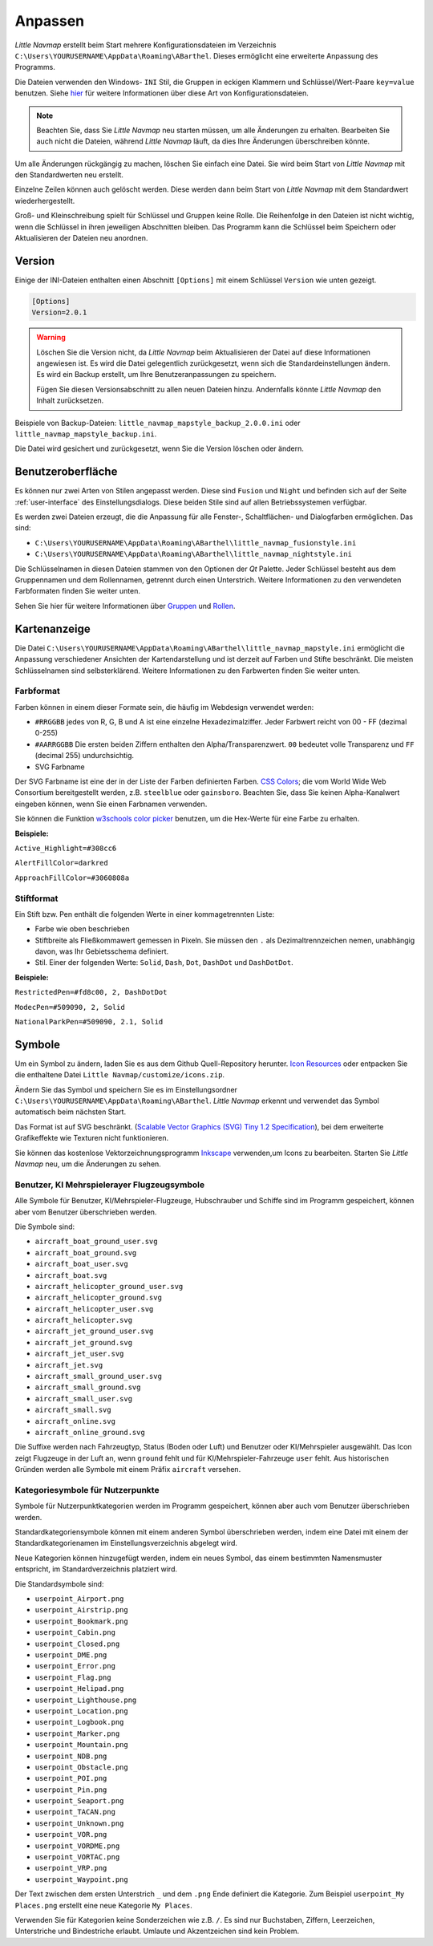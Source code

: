 Anpassen
--------

*Little Navmap* erstellt beim Start mehrere Konfigurationsdateien im
Verzeichnis ``C:\Users\YOURUSERNAME\AppData\Roaming\ABarthel``. Dieses
ermöglicht eine erweiterte Anpassung des Programms.

Die Dateien verwenden den Windows- ``INI`` Stil, die Gruppen in
eckigen Klammern und Schlüssel/Wert-Paare ``key=value`` benutzen. Siehe
`hier <https://de.wikipedia.org/wiki/Initialisierungsdatei>`__ für weitere
Informationen über diese Art von Konfigurationsdateien.

.. note::

        Beachten Sie, dass Sie *Little Navmap* neu starten müssen, um alle
        Änderungen zu erhalten. Bearbeiten Sie auch nicht die Dateien, während
        *Little Navmap* läuft, da dies Ihre Änderungen überschreiben könnte.

Um alle Änderungen rückgängig zu machen, löschen Sie einfach eine Datei.
Sie wird beim Start von *Little Navmap* mit den Standardwerten neu
erstellt.

Einzelne Zeilen können auch gelöscht werden. Diese werden dann beim Start von
*Little Navmap* mit dem Standardwert wiederhergestellt.

Groß- und Kleinschreibung spielt für Schlüssel und Gruppen keine Rolle. Die Reihenfolge
in den Dateien ist nicht wichtig, wenn die Schlüssel in ihren jeweiligen Abschnitten
bleiben. Das Programm kann die Schlüssel beim Speichern oder
Aktualisieren der Dateien neu anordnen.

.. _customize-version:

Version
^^^^^^^^

Einige der INI-Dateien enthalten einen Abschnitt ``[Options]`` mit einem
Schlüssel ``Version`` wie unten gezeigt.

.. code-block:: ini

   [Options]
   Version=2.0.1

.. warning::

      Löschen Sie die Version nicht, da *Little Navmap* beim Aktualisieren der Datei
      auf diese Informationen angewiesen ist. Es wird die Datei gelegentlich
      zurückgesetzt, wenn sich die Standardeinstellungen ändern. Es wird ein
      Backup erstellt, um Ihre Benutzeranpassungen zu speichern.

      Fügen Sie diesen Versionsabschnitt zu allen neuen Dateien hinzu.
      Andernfalls könnte *Little Navmap* den Inhalt zurücksetzen.

Beispiele von Backup-Dateien:
``little_navmap_mapstyle_backup_2.0.0.ini`` oder
``little_navmap_mapstyle_backup.ini``.

Die Datei wird gesichert und zurückgesetzt, wenn Sie die Version löschen
oder ändern.

.. _customize-gui:

Benutzeroberfläche
^^^^^^^^^^^^^^^^^^^^^^^^

Es können nur zwei Arten von Stilen angepasst werden. Diese
sind ``Fusion`` und ``Night`` und befinden sich auf der Seite
:ref:`user-interface` des
Einstellungsdialogs. Diese beiden Stile sind auf allen Betriebssystemen
verfügbar.

Es werden zwei Dateien erzeugt, die die Anpassung für alle Fenster-,
Schaltflächen- und Dialogfarben ermöglichen. Das sind:

-  ``C:\Users\YOURUSERNAME\AppData\Roaming\ABarthel\little_navmap_fusionstyle.ini``

-  ``C:\Users\YOURUSERNAME\AppData\Roaming\ABarthel\little_navmap_nightstyle.ini``

Die Schlüsselnamen in diesen Dateien stammen von den Optionen der *Qt*
Palette. Jeder Schlüssel besteht aus dem Gruppennamen und dem
Rollennamen, getrennt durch einen Unterstrich. Weitere Informationen zu
den verwendeten Farbformaten finden Sie weiter unten.

Sehen Sie hier für weitere Informationen über
`Gruppen <http://doc.qt.io/qt-5.6/qpalette.html#ColorGroup-enum>`__ und
`Rollen <http://doc.qt.io/qt-5.6/qpalette.html#ColorRole-enum>`__.

.. _customize-map-display:

Kartenanzeige
^^^^^^^^^^^^^^^^

Die Datei
``C:\Users\YOURUSERNAME\AppData\Roaming\ABarthel\little_navmap_mapstyle.ini``
ermöglicht die Anpassung verschiedener Ansichten der Kartendarstellung
und ist derzeit auf Farben und Stifte beschränkt. Die meisten
Schlüsselnamen sind selbsterklärend. Weitere Informationen zu den
Farbwerten finden Sie weiter unten.

.. _customize-formats-color:

Farbformat
~~~~~~~~~~~

Farben können in einem dieser Formate sein, die häufig im Webdesign
verwendet werden:

-  ``#RRGGBB`` jedes von R, G, B und A ist eine einzelne
   Hexadezimalziffer. Jeder Farbwert reicht von 00 - FF (dezimal 0-255)
-  ``#AARRGGBB`` Die ersten beiden Ziffern enthalten den
   Alpha/Transparenzwert. ``00`` bedeutet volle Transparenz und
   ``FF`` (decimal 255) undurchsichtig.
-  SVG Farbname

Der SVG Farbname ist eine der in der Liste der Farben definierten Farben.
`CSS Colors <https://www.w3schools.com/cssref/css_colors.asp>`__;
die vom
World Wide Web Consortium bereitgestellt werden, z.B. ``steelblue`` oder
``gainsboro``. Beachten Sie, dass Sie keinen Alpha-Kanalwert eingeben
können, wenn Sie einen Farbnamen verwenden.

Sie können die Funktion `w3schools color
picker <https://www.w3schools.com/colors/colors_picker.asp>`__ benutzen,
um die Hex-Werte für eine Farbe zu erhalten.

**Beispiele:**

``Active_Highlight=#308cc6``

``AlertFillColor=darkred``

``ApproachFillColor=#3060808a``

.. _customize-formats-pen:

Stiftformat
~~~~~~~~~~~~

Ein Stift bzw. Pen enthält die folgenden Werte in einer kommagetrennten Liste:

-  Farbe wie oben beschrieben
-  Stiftbreite als Fließkommawert gemessen in Pixeln. Sie müssen den
   ``.`` als Dezimaltrennzeichen nemen, unabhängig davon, was Ihr
   Gebietsschema definiert.
-  Stil. Einer der folgenden Werte: ``Solid``, ``Dash``, ``Dot``,
   ``DashDot`` und ``DashDotDot``.

**Beispiele:**

``RestrictedPen=#fd8c00, 2, DashDotDot``

``ModecPen=#509090, 2, Solid``

``NationalParkPen=#509090, 2.1, Solid``

.. _customize-icons:

Symbole
^^^^^^^^

Um ein Symbol zu ändern, laden Sie es aus dem Github Quell-Repository
herunter. `Icon
Resources <https://github.com/albar965/littlenavmap/tree/release/2.4/resources/icons>`__
oder entpacken Sie die enthaltene Datei
``Little Navmap/customize/icons.zip``.

Ändern Sie das Symbol und speichern Sie es im Einstellungsordner
``C:\Users\YOURUSERNAME\AppData\Roaming\ABarthel``. *Little Navmap*
erkennt und verwendet das Symbol automatisch beim nächsten Start.

Das Format ist auf SVG beschränkt. (`Scalable Vector Graphics (SVG) Tiny
1.2 Specification <https://www.w3.org/TR/SVGMobile12>`__), bei dem erweiterte
Grafikeffekte wie Texturen nicht funktionieren.

Sie können das kostenlose Vektorzeichnungsprogramm
`Inkscape <https://inkscape.org>`__ verwenden,um Icons zu bearbeiten.
Starten Sie *Little Navmap* neu, um die Änderungen zu sehen.

.. _customize-aircraft-icons:

Benutzer, KI Mehrspielerayer Flugzeugsymbole
~~~~~~~~~~~~~~~~~~~~~~~~~~~~~~~~~~~~~~~~~~~~~~~

Alle Symbole für Benutzer, KI/Mehrspieler-Flugzeuge, Hubschrauber und
Schiffe sind im Programm gespeichert, können aber vom Benutzer
überschrieben werden.

Die Symbole sind:

-  ``aircraft_boat_ground_user.svg``
-  ``aircraft_boat_ground.svg``
-  ``aircraft_boat_user.svg``
-  ``aircraft_boat.svg``
-  ``aircraft_helicopter_ground_user.svg``
-  ``aircraft_helicopter_ground.svg``
-  ``aircraft_helicopter_user.svg``
-  ``aircraft_helicopter.svg``
-  ``aircraft_jet_ground_user.svg``
-  ``aircraft_jet_ground.svg``
-  ``aircraft_jet_user.svg``
-  ``aircraft_jet.svg``
-  ``aircraft_small_ground_user.svg``
-  ``aircraft_small_ground.svg``
-  ``aircraft_small_user.svg``
-  ``aircraft_small.svg``
-  ``aircraft_online.svg``
-  ``aircraft_online_ground.svg``

Die Suffixe werden nach Fahrzeugtyp, Status (Boden oder Luft) und
Benutzer oder KI/Mehrspieler ausgewählt. Das Icon zeigt
Flugzeuge in der Luft an, wenn ``ground`` fehlt und für
KI/Mehrspieler-Fahrzeuge ``user`` fehlt. Aus historischen Gründen werden
alle Symbole mit einem Präfix ``aircraft`` versehen.

.. _customize-userpoint-icons:

Kategoriesymbole für Nutzerpunkte
~~~~~~~~~~~~~~~~~~~~~~~~~~~~~~~~~~~~

Symbole für Nutzerpunktkategorien werden im Programm gespeichert, können
aber auch vom Benutzer überschrieben werden.

Standardkategoriensymbole können mit einem anderen Symbol überschrieben
werden, indem eine Datei mit einem der Standardkategorienamen im
Einstellungsverzeichnis abgelegt wird.

Neue Kategorien können hinzugefügt werden, indem ein neues Symbol, das
einem bestimmten Namensmuster entspricht, im Standardverzeichnis
platziert wird.

Die Standardsymbole sind:

-  ``userpoint_Airport.png``
-  ``userpoint_Airstrip.png``
-  ``userpoint_Bookmark.png``
-  ``userpoint_Cabin.png``
-  ``userpoint_Closed.png``
-  ``userpoint_DME.png``
-  ``userpoint_Error.png``
-  ``userpoint_Flag.png``
-  ``userpoint_Helipad.png``
-  ``userpoint_Lighthouse.png``
-  ``userpoint_Location.png``
-  ``userpoint_Logbook.png``
-  ``userpoint_Marker.png``
-  ``userpoint_Mountain.png``
-  ``userpoint_NDB.png``
-  ``userpoint_Obstacle.png``
-  ``userpoint_POI.png``
-  ``userpoint_Pin.png``
-  ``userpoint_Seaport.png``
-  ``userpoint_TACAN.png``
-  ``userpoint_Unknown.png``
-  ``userpoint_VOR.png``
-  ``userpoint_VORDME.png``
-  ``userpoint_VORTAC.png``
-  ``userpoint_VRP.png``
-  ``userpoint_Waypoint.png``

Der Text zwischen dem ersten Unterstrich ``_`` und dem ``.png`` Ende
definiert die Kategorie. Zum Beispiel ``userpoint_My Places.png``
erstellt eine neue Kategorie ``My Places``.

Verwenden Sie für Kategorien keine Sonderzeichen wie z.B. ``/``. Es sind
nur Buchstaben, Ziffern, Leerzeichen, Unterstriche und Bindestriche
erlaubt. Umlaute und Akzentzeichen sind kein Problem.
